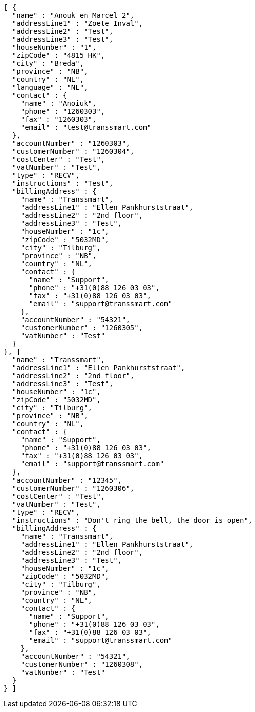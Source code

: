 [source,json,options="nowrap"]
----
[ {
  "name" : "Anouk en Marcel 2",
  "addressLine1" : "Zoete Inval",
  "addressLine2" : "Test",
  "addressLine3" : "Test",
  "houseNumber" : "1",
  "zipCode" : "4815 HK",
  "city" : "Breda",
  "province" : "NB",
  "country" : "NL",
  "language" : "NL",
  "contact" : {
    "name" : "Anoiuk",
    "phone" : "1260303",
    "fax" : "1260303",
    "email" : "test@transsmart.com"
  },
  "accountNumber" : "1260303",
  "customerNumber" : "1260304",
  "costCenter" : "Test",
  "vatNumber" : "Test",
  "type" : "RECV",
  "instructions" : "Test",
  "billingAddress" : {
    "name" : "Transsmart",
    "addressLine1" : "Ellen Pankhurststraat",
    "addressLine2" : "2nd floor",
    "addressLine3" : "Test",
    "houseNumber" : "1c",
    "zipCode" : "5032MD",
    "city" : "Tilburg",
    "province" : "NB",
    "country" : "NL",
    "contact" : {
      "name" : "Support",
      "phone" : "+31(0)88 126 03 03",
      "fax" : "+31(0)88 126 03 03",
      "email" : "support@transsmart.com"
    },
    "accountNumber" : "54321",
    "customerNumber" : "1260305",
    "vatNumber" : "Test"
  }
}, {
  "name" : "Transsmart",
  "addressLine1" : "Ellen Pankhurststraat",
  "addressLine2" : "2nd floor",
  "addressLine3" : "Test",
  "houseNumber" : "1c",
  "zipCode" : "5032MD",
  "city" : "Tilburg",
  "province" : "NB",
  "country" : "NL",
  "contact" : {
    "name" : "Support",
    "phone" : "+31(0)88 126 03 03",
    "fax" : "+31(0)88 126 03 03",
    "email" : "support@transsmart.com"
  },
  "accountNumber" : "12345",
  "customerNumber" : "1260306",
  "costCenter" : "Test",
  "vatNumber" : "Test",
  "type" : "RECV",
  "instructions" : "Don't ring the bell, the door is open",
  "billingAddress" : {
    "name" : "Transsmart",
    "addressLine1" : "Ellen Pankhurststraat",
    "addressLine2" : "2nd floor",
    "addressLine3" : "Test",
    "houseNumber" : "1c",
    "zipCode" : "5032MD",
    "city" : "Tilburg",
    "province" : "NB",
    "country" : "NL",
    "contact" : {
      "name" : "Support",
      "phone" : "+31(0)88 126 03 03",
      "fax" : "+31(0)88 126 03 03",
      "email" : "support@transsmart.com"
    },
    "accountNumber" : "54321",
    "customerNumber" : "1260308",
    "vatNumber" : "Test"
  }
} ]
----
